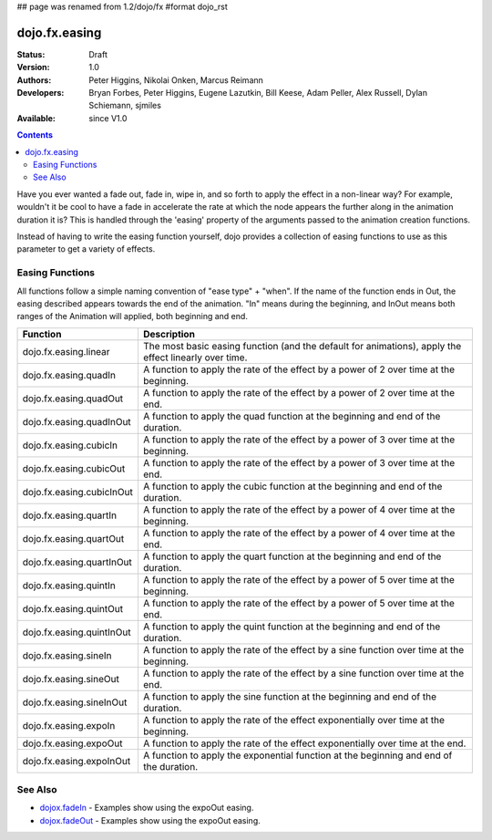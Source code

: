 ## page was renamed from 1.2/dojo/fx
#format dojo_rst

dojo.fx.easing
==============

:Status: Draft
:Version: 1.0
:Authors: Peter Higgins, Nikolai Onken, Marcus Reimann
:Developers: Bryan Forbes, Peter Higgins, Eugene Lazutkin, Bill Keese, Adam Peller, Alex Russell, Dylan Schiemann, sjmiles
:Available: since V1.0

.. contents::
    :depth: 2

Have you ever wanted a fade out, fade in, wipe in, and so forth to apply the effect in a non-linear way?  For example, wouldn't it be cool to have a fade in accelerate the rate at which the node appears the further along in the animation duration it is?  This is handled through the 'easing' property of the arguments passed to the animation creation functions.  

Instead of having to write the easing function yourself, dojo provides a collection of easing functions to use as this parameter to get a variety of effects.

================
Easing Functions
================

All functions follow a simple naming convention of "ease type" + "when".  If the name of the function ends in Out, the easing described appears 	towards the end of the animation. "In" means during the beginning, and InOut means both ranges of the Animation will applied, both beginning and end. 


+---------------------------------------+------------------------------------------------------------------------------------------------------+
|**Function**                           |**Description**                                                                                       |
+---------------------------------------+------------------------------------------------------------------------------------------------------+
| dojo.fx.easing.linear                 | The most basic easing function (and the default for animations), apply the effect linearly over time.|
+---------------------------------------+------------------------------------------------------------------------------------------------------+
| dojo.fx.easing.quadIn                 | A function to apply the rate of the effect by a power of 2 over time at the beginning.               |
+---------------------------------------+------------------------------------------------------------------------------------------------------+
| dojo.fx.easing.quadOut                | A function to apply the rate of the effect by a power of 2 over time at the end.                     |
+---------------------------------------+------------------------------------------------------------------------------------------------------+
| dojo.fx.easing.quadInOut              | A function to apply the quad function at the beginning and end of the duration.                      |
+---------------------------------------+------------------------------------------------------------------------------------------------------+
| dojo.fx.easing.cubicIn                | A function to apply the rate of the effect by a power of 3 over time at the beginning.               |
+---------------------------------------+------------------------------------------------------------------------------------------------------+
| dojo.fx.easing.cubicOut               | A function to apply the rate of the effect by a power of 3 over time at the end.                     |
+---------------------------------------+------------------------------------------------------------------------------------------------------+
| dojo.fx.easing.cubicInOut             | A function to apply the cubic function at the beginning and end of the duration.                     |
+---------------------------------------+------------------------------------------------------------------------------------------------------+
| dojo.fx.easing.quartIn                | A function to apply the rate of the effect by a power of 4 over time at the beginning.               |
+---------------------------------------+------------------------------------------------------------------------------------------------------+
| dojo.fx.easing.quartOut               | A function to apply the rate of the effect by a power of 4 over time at the end.                     |
+---------------------------------------+------------------------------------------------------------------------------------------------------+
| dojo.fx.easing.quartInOut             | A function to apply the quart function at the beginning and end of the duration.                     |
+---------------------------------------+------------------------------------------------------------------------------------------------------+
| dojo.fx.easing.quintIn                | A function to apply the rate of the effect by a power of 5 over time at the beginning.               |
+---------------------------------------+------------------------------------------------------------------------------------------------------+
| dojo.fx.easing.quintOut               | A function to apply the rate of the effect by a power of 5 over time at the end.                     |
+---------------------------------------+------------------------------------------------------------------------------------------------------+
| dojo.fx.easing.quintInOut             | A function to apply the quint function at the beginning and end of the duration.                     |
+---------------------------------------+------------------------------------------------------------------------------------------------------+
| dojo.fx.easing.sineIn                 | A function to apply the rate of the effect by a sine function over time at the beginning.            |
+---------------------------------------+------------------------------------------------------------------------------------------------------+
| dojo.fx.easing.sineOut                | A function to apply the rate of the effect by a sine function over time at the end.                  |
+---------------------------------------+------------------------------------------------------------------------------------------------------+
| dojo.fx.easing.sineInOut              | A function to apply the sine function at the beginning and end of the duration.                      |
+---------------------------------------+------------------------------------------------------------------------------------------------------+
| dojo.fx.easing.expoIn                 | A function to apply the rate of the effect exponentially over time at the beginning.                 |
+---------------------------------------+------------------------------------------------------------------------------------------------------+
| dojo.fx.easing.expoOut                | A function to apply the rate of the effect exponentially over time at the end.                       |
+---------------------------------------+------------------------------------------------------------------------------------------------------+
| dojo.fx.easing.expoInOut              | A function to apply the exponential function at the beginning and end of the duration.               |
+---------------------------------------+------------------------------------------------------------------------------------------------------+


========
See Also
========

* `dojox.fadeIn <dojox/fadeIn>`_ - Examples show using the expoOut easing.

* `dojox.fadeOut <dojox/fadeOut>`_ - Examples show using the expoOut easing.
